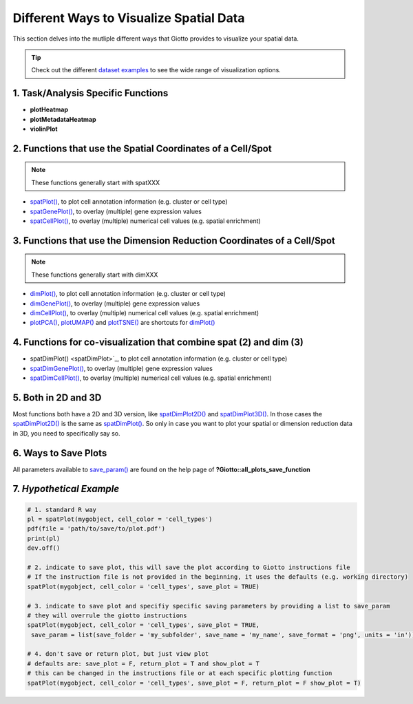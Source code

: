 .. _global-instructions-and-save-plots:

########################################################
Different Ways to Visualize Spatial Data
########################################################
This section delves into the mutliple different ways that Giotto provides to visualize your spatial data.

.. tip::
	Check out the different `dataset examples <datasets>`_ to see the wide range of visualization options.

************************************************
1. Task/Analysis Specific Functions
************************************************

* **plotHeatmap**
* **plotMetadataHeatmap**
* **violinPlot**

***********************************************************************************************************
2. Functions that use the Spatial Coordinates of a Cell/Spot
***********************************************************************************************************

.. note::
	These functions generally start with spatXXX

* `spatPlot() <spatPlot>`_, to plot cell annotation information (e.g. cluster or cell type)
* `spatGenePlot() <spatGenePlot>`_, to overlay (multiple) gene expression values
* `spatCellPlot() <spatCellPlot>`_, to overlay (multiple) numerical cell values (e.g. spatial enrichment)

*******************************************************************************************************************
3. Functions that use the Dimension Reduction Coordinates of a Cell/Spot
*******************************************************************************************************************

.. note::
	These functions generally start with dimXXX


* `dimPlot() <dimPlot>`__, to plot cell annotation information (e.g. cluster or cell type)
* `dimGenePlot() <dimGenePlot>`_, to overlay (multiple) gene expression values
* `dimCellPlot() <dimCellPlot>`_, to overlay (multiple) numerical cell values (e.g. spatial enrichment)
* `plotPCA() <plotPCA>`_, `plotUMAP() <plotUMAP>`_ and `plotTSNE() <plotTSNE>`_ are shortcuts for `dimPlot() <dimPlot>`__

***********************************************************************************************************
4. Functions for co-visualization that combine spat (2) and dim (3)
***********************************************************************************************************
* spatDimPlot() <spatDimPlot>`_, to plot cell annotation information (e.g. cluster or cell type)
* `spatDimGenePlot() <spatDimGenePlot>`_, to overlay (multiple) gene expression values
* `spatDimCellPlot() <spatDimCellPlot>`_, to overlay (multiple) numerical cell values (e.g. spatial enrichment)

***********************************************************************************************************
5. Both in 2D and 3D
***********************************************************************************************************

Most functions both have a 2D and 3D version, like `spatDimPlot2D() <spatDimPlot2D>`__ and `spatDimPlot3D() <spatDimPlot3D>`__. In those cases the `spatDimPlot2D() <spatDimPlot2D>`__ is the same as `spatDimPlot() <spatDimPlot>`__. 
So only in case you want to plot your spatial or dimension reduction data in 3D, you need to specifically say so.

***********************************************************************************************************
6. Ways to Save Plots
***********************************************************************************************************

.. seealso::
	Giotto Tips and Tricks: `How to visualize and save plots in Giotto? <visualize-data>`_ for more information. 

All parameters available to `save_param() <save_param>`_ are found on the help page of **?Giotto::all_plots_save_function**


***************************
7. *Hypothetical Example*
***************************

.. code-block:: 

	# 1. standard R way
	pl = spatPlot(mygobject, cell_color = 'cell_types')
	pdf(file = 'path/to/save/to/plot.pdf')
	print(pl)
	dev.off()

	# 2. indicate to save plot, this will save the plot according to Giotto instructions file
	# If the instruction file is not provided in the beginning, it uses the defaults (e.g. working directory)
	spatPlot(mygobject, cell_color = 'cell_types', save_plot = TRUE)

	# 3. indicate to save plot and specifiy specific saving parameters by providing a list to save_param
	# they will overrule the giotto instructions
	spatPlot(mygobject, cell_color = 'cell_types', save_plot = TRUE,
         save_param = list(save_folder = 'my_subfolder', save_name = 'my_name', save_format = 'png', units = 'in'))

	# 4. don't save or return plot, but just view plot
	# defaults are: save_plot = F, return_plot = T and show_plot = T
	# this can be changed in the instructions file or at each specific plotting function
	spatPlot(mygobject, cell_color = 'cell_types', save_plot = F, return_plot = F show_plot = T)

